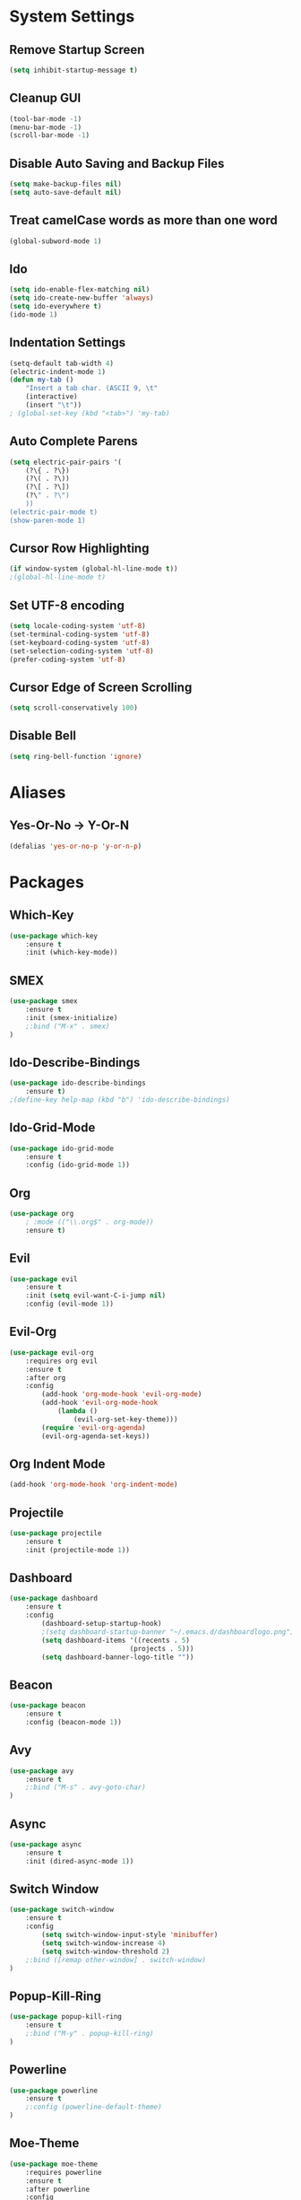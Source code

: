 * System Settings
** Remove Startup Screen
#+BEGIN_SRC emacs-lisp
(setq inhibit-startup-message t)
#+END_SRC
** Cleanup GUI
#+BEGIN_SRC emacs-lisp
(tool-bar-mode -1)
(menu-bar-mode -1)
(scroll-bar-mode -1)
#+END_SRC
** Disable Auto Saving and Backup Files
#+BEGIN_SRC emacs-lisp
(setq make-backup-files nil)
(setq auto-save-default nil)
#+END_SRC
** Treat camelCase words as more than one word
#+BEGIN_SRC emacs-lisp
(global-subword-mode 1)
#+END_SRC
** Ido
#+BEGIN_SRC emacs-lisp
(setq ido-enable-flex-matching nil)
(setq ido-create-new-buffer 'always)
(setq ido-everywhere t)
(ido-mode 1)
#+END_SRC
** Indentation Settings
#+BEGIN_SRC emacs-lisp
(setq-default tab-width 4)
(electric-indent-mode 1)
(defun my-tab ()
	"Insert a tab char. (ASCII 9, \t"
	(interactive)
	(insert "\t"))
; (global-set-key (kbd "<tab>") 'my-tab)
#+END_SRC
** Auto Complete Parens
#+BEGIN_SRC emacs-lisp
(setq electric-pair-pairs '(
	(?\{ . ?\})
	(?\( . ?\))
	(?\[ . ?\])
	(?\" . ?\")
	))
(electric-pair-mode t)
(show-paren-mode 1)
#+END_SRC
** Cursor Row Highlighting
#+BEGIN_SRC emacs-lisp
(if window-system (global-hl-line-mode t))
;(global-hl-line-mode t)
#+END_SRC
** Set UTF-8 encoding
#+BEGIN_SRC emacs-lisp 
(setq locale-coding-system 'utf-8)
(set-terminal-coding-system 'utf-8)
(set-keyboard-coding-system 'utf-8)
(set-selection-coding-system 'utf-8)
(prefer-coding-system 'utf-8)
#+END_SRC
** Cursor Edge of Screen Scrolling
#+BEGIN_SRC emacs-lisp
(setq scroll-conservatively 100)
#+END_SRC
** Disable Bell
#+BEGIN_SRC emacs-lisp
(setq ring-bell-function 'ignore)
#+END_SRC
* Aliases
** Yes-Or-No -> Y-Or-N
#+BEGIN_SRC emacs-lisp
(defalias 'yes-or-no-p 'y-or-n-p)
#+END_SRC
* Packages
** Which-Key
#+BEGIN_SRC emacs-lisp
(use-package which-key
	:ensure t
	:init (which-key-mode))
#+END_SRC
** SMEX
#+BEGIN_SRC emacs-lisp
(use-package smex
	:ensure t
	:init (smex-initialize)
	;:bind ("M-x" . smex)
)
#+END_SRC
** Ido-Describe-Bindings
 #+Begin_SRC emacs-lisp
(use-package ido-describe-bindings
	:ensure t)
;(define-key help-map (kbd "b") 'ido-describe-bindings)
 #+END_SRC
** Ido-Grid-Mode
#+BEGIN_SRC emacs-lisp
(use-package ido-grid-mode
	:ensure t
	:config (ido-grid-mode 1))
#+END_SRC
** Org
#+Begin_SRC emacs-lisp
(use-package org
	; :mode (("\\.org$" . org-mode))
	:ensure t)
#+END_SRC
** Evil
#+Begin_SRC emacs-lisp
(use-package evil
	:ensure t
	:init (setq evil-want-C-i-jump nil)
	:config (evil-mode 1))
#+END_SRC
** Evil-Org
#+BEGIN_SRC emacs-lisp
(use-package evil-org
	:requires org evil
	:ensure t
	:after org
	:config
		(add-hook 'org-mode-hook 'evil-org-mode)
		(add-hook 'evil-org-mode-hook
			(lambda ()
				(evil-org-set-key-theme)))
		(require 'evil-org-agenda)
		(evil-org-agenda-set-keys))
#+END_SRC
** Org Indent Mode
#+BEGIN_SRC emacs-lisp
(add-hook 'org-mode-hook 'org-indent-mode)
#+END_SRC
** Projectile
#+BEGIN_SRC emacs-lisp
(use-package projectile
	:ensure t
	:init (projectile-mode 1))
#+END_SRC
** Dashboard 
#+BEGIN_SRC emacs-lisp
(use-package dashboard
	:ensure t
	:config
		(dashboard-setup-startup-hook)
		;(setq dashboard-startup-banner "~/.emacs.d/dashboardlogo.png")
		(setq dashboard-items '((recents . 5)
							  (projects . 5)))
		(setq dashboard-banner-logo-title ""))
#+END_SRC
** Beacon
#+Begin_SRC emacs-lisp
(use-package beacon
	:ensure t
	:config (beacon-mode 1))
#+END_SRC
** Avy
#+BEGIN_SRC emacs-lisp
(use-package avy
	:ensure t
	;:bind ("M-s" . avy-goto-char)
)
#+END_SRC
** Async
 #+BEGIN_SRC emacs-lisp
(use-package async
	:ensure t
	:init (dired-async-mode 1))
 #+END_SRC
** Switch Window
#+BEGIN_SRC emacs-lisp
(use-package switch-window
	:ensure t
	:config
		(setq switch-window-input-style 'minibuffer)
		(setq switch-window-increase 4)
		(setq switch-window-threshold 2)
	;:bind ([remap other-window] . switch-window)
)
#+END_SRC
** Popup-Kill-Ring
#+BEGIN_SRC emacs-lisp
(use-package popup-kill-ring
	:ensure t
	;:bind ("M-y" . popup-kill-ring)
)
#+END_SRC
** Powerline
#+BEGIN_SRC emacs-lisp
(use-package powerline
	:ensure t
	;:config (powerline-default-theme)
)
#+END_SRC
** Moe-Theme
#+BEGIN_SRC emacs-lisp
(use-package moe-theme
	:requires powerline
	:ensure t
	:after powerline
	:config
		;(setq moe-theme-highlight-buffer-id t)
		;(moe-theme-set-color 'green)
		;(powerline-moe-theme)
		;(moe-dark)
)
#+END_SRC
** Spacemacs-Theme
#+BEGIN_SRC emacs-lisp
(unless (package-installed-p 'spacemacs-theme)
	(package-refresh-contents)
	(package-install 'spacemacs-theme)
)
#+END_SRC
** Cyberpunk Theme
#+BEGIN_SRC emacs-lisp
(unless (package-installed-p 'cyberpunk-theme)
	(package-refresh-contents)
	(package-install 'cyberpunk-theme)
)
#+END_SRC
** Hemisu Theme
#+BEGIN_SRC emacs-lisp
(unless (package-installed-p 'hemisu-theme)
	(package-refresh-contents)
	(package-install 'hemisu-theme)
)
#+END_SRC
** Sanityinc Tomorrow Theme
#+BEGIN_SRC emacs-lisp
(unless (package-installed-p 'color-theme-sanityinc-tomorrow)
	(package-refresh-contents)
	(package-install 'color-theme-sanityinc-tomorrow)
)
#+END_SRC
* Keybindings
** Package Keybindings
#+BEGIN_SRC emacs-lisp
(global-set-key (kbd "M-x") 'smex)
(global-set-key (kbd "M-s") 'avy-goto-char)
(global-set-key (kbd "M-y") 'popup-kill-ring)
(global-set-key (kbd "C-x o") 'switch-window)
(define-key help-map (kbd "b") 'ido-describe-bindings)
(define-key projectile-mode-map (kbd "s-p") 'projectile-command-map)
(define-key projectile-mode-map (kbd "C-c p") 'projectile-command-map)
#+END_SRC
** Open Config.org file
#+BEGIN_SRC emacs-lisp
(defun config-visit ()
	(interactive)
	(find-file "~/.emacs.d/config.org"))
(global-set-key (kbd "C-c e") 'config-visit)
#+END_SRC
** Reload Config.org file
#+BEGIN_SRC emacs-lisp
(defun config-reload ()
	(interactive)
	(org-babel-load-file (expand-file-name "~/.emacs.d/config.org")))
(global-set-key (kbd "C-c r") 'config-reload)
#+END_SRC
** Open Terminal 
#+BEGIN_SRC emacs-lisp
(defvar my-term "/bin/bash")
(defadvice ansi-term (before force-bash)
	(interactive (list my-term)))
(ad-activate 'ansi-term)
(global-set-key (kbd "<s-return>") 'ansi-term)
#+END_SRC
** Ido Switch Buffer
#+BEGIN_SRC emacs-lisp
(global-set-key (kbd "C-x C-b") 'ido-switch-buffer)
#+END_SRC
** IBuffer
#+BEGIN_SRC emacs-lisp
(global-set-key (kbd "C-x b") 'ibuffer)
#+END_SRC
** Kills Current Buffer
#+BEGIN_SRC emacs-lisp
(defun kill-current-buffer ()
	"Kills the current buffer."
	(interactive)
	(kill-buffer (current-buffer)))
(global-set-key (kbd "C-x k") 'kill-current-buffer)
#+END_SRC
** Kill All Buffers
#+BEGIN_SRC emacs-lisp
(defun close-all-buffers ()
	"Kill all buffers without regard for their origin."
	(interactive)
	(mapc 'kill-buffer (buffer-list)))
(global-set-key (kbd "C-c k b") 'close-all-buffers)
#+END_SRC
** Improved kill-word
#+BEGIN_SRC emacs-lisp
(defun kill-inner-word ()
	"Kills the entire word your cursor is in. Equivalent to 'ciw' in vim."
	(interactive)
	(forward-char 1)
	(backward-word)
	(kill-word 1))
(global-set-key (kbd "C-c w k") 'kill-inner-word)
#+END_SRC
** Improved copy-word
#+BEGIN_SRC emacs-lisp
(defun copy-whole-word ()
	(interactive)
	(save-excursion
		(forward-char 1)
		(backward-word)
		(kill-word 1)
		(yank)))
(global-set-key (kbd "C-c w c") 'copy-whole-word)
#+END_SRC
** Copy a line
#+BEGIN_SRC emacs-lisp
(defun copy-whole-line ()
	"Copies a line without regard for cursor position."
	(interactive)
	(save-excursion
	(kill-new
		(buffer-substring
		(point-at-bol)
		(point-at-eol)))))
(global-set-key (kbd "C-c l c") 'copy-whole-line)
#+END_SRC
** Kill a line
#+BEGIN_SRC emacs-lisp
	(global-set-key (kbd "C-c l k") 'kill-whole-line)
#+END_SRC
